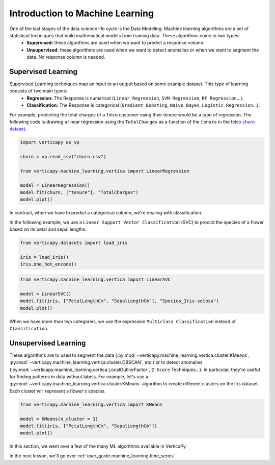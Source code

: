 .. _user_guide.machine_learning.introduction:

=================================
Introduction to Machine Learning
=================================

One of the last stages of the data science life cycle is the Data Modeling. Machine learning algorithms are a set of statistical techniques that build mathematical models from training data. These algorithms come in two types:
 - **Supervised:** these algorithms are used when we want to predict a response column.
 - **Unsupervised:** these algorithms are used when we want to detect anomalies or when we want to segment the data. No response column is needed.

Supervised Learning
--------------------

Supervised Learning techniques map an input to an output based on some example dataset. This type of learning consists of two main types:
 - **Regression:** The Response is numerical (``Linear Regression``, ``SVM Regression``, ``RF Regression``...).
 - **Classification:** The Response is categorical (``Gradient Boosting``, ``Naive Bayes``, ``Logistic Regression``...).
For example, predicting the total charges of a Telco customer using their tenure would be a type of regression. The following code is drawing a linear regression using the ``TotalCharges`` as a function of the ``tenure`` in the `telco churn dataset <https://github.com/vertica/VerticaPy/tree/master/docs/source/notebooks/data_exploration/correlations/data>`_.

.. code-block:: python

    import verticapy as vp

    churn = vp.read_csv("churn.csv")

    from verticapy.machine_learning.vertica import LinearRegression

    model = LinearRegression()
    model.fit(churn, ["tenure"], "TotalCharges")
    model.plot()

.. ipython:: python
    :suppress:
    :okwarning:

    import verticapy as vp
    vp.set_option("plotting_lib", "plotly")

    churn = vp.read_csv("SPHINX_DIRECTORY/source/_static/website/user_guides/data_exploration/churn.csv")

    from verticapy.machine_learning.vertica import LinearRegression

    model = LinearRegression()
    model.fit(churn, ["tenure"], "TotalCharges")
    fig = model.plot()
    fig.write_html("SPHINX_DIRECTORY/figures/ug_ml_plot_introduction_1.html")

.. raw:: html
    :file: SPHINX_DIRECTORY/figures/ug_ml_plot_introduction_1.html

In contrast, when we have to predict a categorical column, we're dealing with classification.

In the following example, we use a ``Linear Support Vector Classification`` (SVC) to predict the species of a flower based on its petal and sepal lengths.

.. code-block::

    from verticapy.datasets import load_iris

    iris = load_iris()
    iris.one_hot_encode()

.. ipython:: python
    :suppress:
    :okwarning:

    from verticapy.datasets import load_iris

    iris = load_iris()
    res = iris.one_hot_encode()
    html_file = open("SPHINX_DIRECTORY/figures/ug_ml_table_introduction_1.html", "w")
    html_file.write(res._repr_html_())
    html_file.close()

.. raw:: html
    :file: SPHINX_DIRECTORY/figures/ug_ml_table_introduction_1.html

.. code-block:: python

    from verticapy.machine_learning.vertica import LinearSVC

    model = LinearSVC()
    model.fit(iris, ["PetalLengthCm", "SepalLengthCm"], "Species_Iris-setosa")
    model.plot()

.. ipython:: python
    :suppress:
    :okwarning:

    from verticapy.machine_learning.vertica import LinearSVC

    model = LinearSVC()
    model.fit(iris, ["PetalLengthCm", "SepalLengthCm"], "Species_Iris-setosa")
    fig = model.plot()
    fig.write_html("SPHINX_DIRECTORY/figures/ug_ml_plot_introduction_2.html")

.. raw:: html
    :file: SPHINX_DIRECTORY/figures/ug_ml_plot_introduction_2.html

When we have more than two categories, we use the expression ``Multiclass Classification`` instead of ``Classification``.

Unsupervised Learning
----------------------

These algorithms are to used to segment the data (:py:mod:`~verticapy.machine_learning.vertica.cluster.KMeans`, :py:mod:`~verticapy.machine_learning.vertica.cluster.DBSCAN`, etc.) or to detect anomalies (:py:mod:`~verticapy.machine_learning.vertica.LocalOutlierFactor`, ``Z-Score`` Techniques...). In particular, they're useful for finding patterns in data without labels. For example, let's use a :py:mod:`~verticapy.machine_learning.vertica.cluster.KMeans` algorithm to create different clusters on the Iris dataset. Each cluster will represent a flower's species.

.. code-block:: python

    from verticapy.machine_learning.vertica import KMeans

    model = KMeans(n_cluster = 3)
    model.fit(iris, ["PetalLengthCm", "SepalLengthCm"])
    model.plot()

.. ipython:: python
    :suppress:
    :okwarning:

    from verticapy.machine_learning.vertica import KMeans

    model = KMeans(n_cluster = 3)
    model.fit(iris, ["PetalLengthCm", "SepalLengthCm"])
    fig = model.plot()
    fig.write_html("SPHINX_DIRECTORY/figures/ug_ml_plot_introduction_3.html")

.. raw:: html
    :file: SPHINX_DIRECTORY/figures/ug_ml_plot_introduction_3.html

In this section, we went over a few of the many ML algorithms available in VerticaPy.

In the next lesson, we'll go over :ref:`user_guide.machine_learning.time_series`